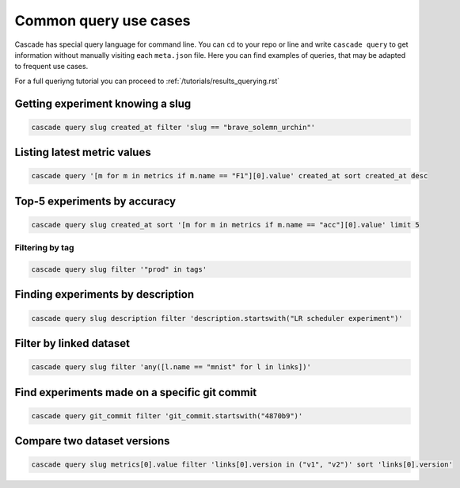 Common query use cases
######################

Cascade has special query language for command line. You can ``cd`` to your repo or line and
write ``cascade query`` to get information without manually visiting each ``meta.json`` file.
Here you can find examples of queries, that may be adapted to frequent use cases.

For a full queriyng tutorial you can proceed to :ref:`/tutorials/results_querying.rst`

Getting experiment knowing a slug
=================================

.. code-block:: bash

    cascade query slug created_at filter 'slug == "brave_solemn_urchin"'

Listing latest metric values
============================

.. code-block:: bash

    cascade query '[m for m in metrics if m.name == "F1"][0].value' created_at sort created_at desc

Top-5 experiments by accuracy
=============================

.. code-block:: bash

    cascade query slug created_at sort '[m for m in metrics if m.name == "acc"][0].value' limit 5

Filtering by tag
----------------

.. code-block:: bash

    cascade query slug filter '"prod" in tags'

Finding experiments by description
==================================

.. code-block:: bash

    cascade query slug description filter 'description.startswith("LR scheduler experiment")'

Filter by linked dataset
========================

.. code-block:: bash

    cascade query slug filter 'any([l.name == "mnist" for l in links])'

Find experiments made on a specific git commit
==============================================

.. code-block:: bash

    cascade query git_commit filter 'git_commit.startswith("4870b9")'

Compare two dataset versions
============================

.. code-block:: bash

    cascade query slug metrics[0].value filter 'links[0].version in ("v1", "v2")' sort 'links[0].version'
